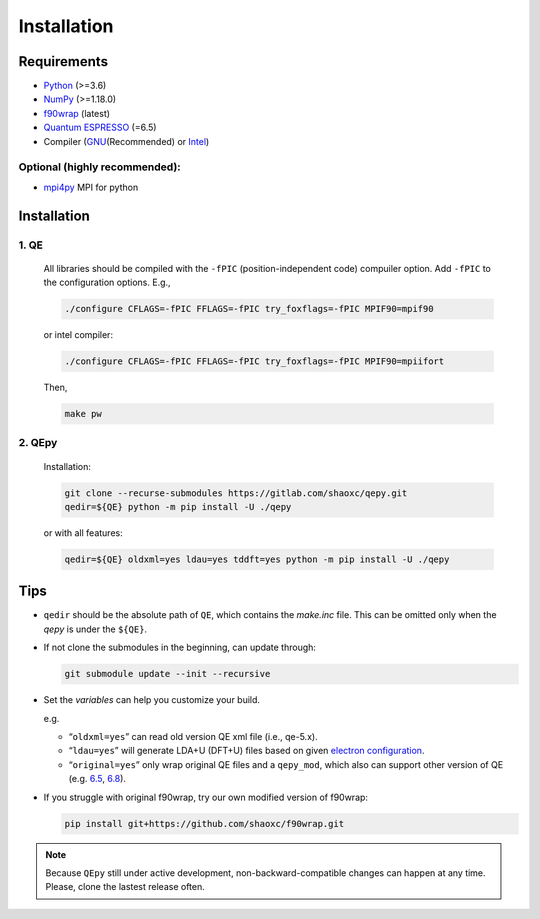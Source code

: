 .. _download_and_install:

============
Installation
============

Requirements
============

-  `Python <https://www.python.org/>`__ (>=3.6)
-  `NumPy <https://docs.scipy.org/doc/numpy/reference/>`__ (>=1.18.0)
-  `f90wrap <https://github.com/jameskermode/f90wrap>`__ (latest)
-  `Quantum ESPRESSO <https://gitlab.com/QEF/q-e/-/releases/qe-6.5>`__
   (=6.5)
-  Compiler (`GNU <https://gcc.gnu.org/fortran/>`__\ (Recommended) or
   `Intel <https://software.intel.com/content/www/us/en/develop/tools/oneapi/components/fortran-compiler.html>`__)

Optional (highly recommended):
------------------------------

-  `mpi4py <https://bitbucket.org/mpi4py/mpi4py>`__ MPI for python


Installation
============

1. QE
-----

   All libraries should be compiled with the ``-fPIC`` (position-independent code) compuiler
   option. Add ``-fPIC`` to the configuration options. E.g.,

   .. code:: shell

      ./configure CFLAGS=-fPIC FFLAGS=-fPIC try_foxflags=-fPIC MPIF90=mpif90

   or intel compiler:

   .. code:: shell

      ./configure CFLAGS=-fPIC FFLAGS=-fPIC try_foxflags=-fPIC MPIF90=mpiifort

   Then,

   .. code:: shell

      make pw

2. QEpy
-------

   Installation:

   .. code:: shell

      git clone --recurse-submodules https://gitlab.com/shaoxc/qepy.git
      qedir=${QE} python -m pip install -U ./qepy
   
   or with all features:

   .. code:: shell

      qedir=${QE} oldxml=yes ldau=yes tddft=yes python -m pip install -U ./qepy



Tips
====

-  ``qedir`` should be the absolute path of ``QE``, which contains the
   *make.inc* file. This can be omitted only when the *qepy* is under
   the ``${QE}``.

-  If not clone the submodules in the beginning, can update through:

   .. code:: shell

      git submodule update --init --recursive

-  Set the *variables* can help you customize your build.

   e.g.

   -  “``oldxml=yes``” can read old version QE xml file (i.e., qe-5.x).
   -  “``ldau=yes``” will generate LDA+U (DFT+U) files based on given
      `electron configuration <https://gitlab.com/shaoxc/qepy/-/tree/master/src/ldau/qepy_econf.ini>`__.
   -  “``original=yes``” only wrap original QE files and a ``qepy_mod``,
      which also can support other version of QE
      (e.g. `6.5 <https://gitlab.com/shaoxc/qepy/-/tree/master/examples/original/6.5>`__,
      `6.8 <https://gitlab.com/shaoxc/qepy/-/tree/master/examples/original/6.8>`__).

-  If you struggle with original f90wrap, try our own modified version
   of f90wrap:

   .. code:: shell

      pip install git+https://github.com/shaoxc/f90wrap.git



.. note::

    Because ``QEpy`` still under active development, non-backward-compatible changes can happen at any time. Please, clone the lastest release often.
